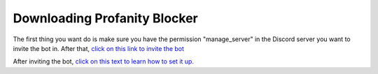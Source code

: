 
Downloading Profanity Blocker
========
The first thing you want do is make sure you have the permission "manage_server" in the Discord server you want to invite the bot in. After that, 
`click on this link to invite the bot <https://discord.com/api/oauth2/authorize?client_id=957668017079222303&permissions=8&scope=bot%20applications.commands>`_

After inviting the bot, `click on this text to learn how to set it up. <https://github.com/User319183/Chat-Protect/blob/main/setup.rst>`_ 